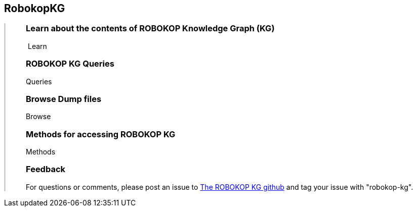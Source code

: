 ++++
<div class="container-fluid">
    <div class="col-xs-2 ng-content" >
        <div class="text-center">
            <h2 class="responsive">RobokopKG</h2>
        </div>
    </div>
    <div class="col-xs-10 ng-content" style="border-left:solid 3px #cfcfcf;">
        <div class="row" style="padding-left:40px">
            <p class="lead">
++++
=== Learn about the contents of *ROBOKOP Knowledge Graph (KG)*

++++
                <div class="icon-holder">
                    <a play-topic="{{host}}/guide/learn"><i class="fa fa-play-circle-o" style="padding-right:4px"></i>Learn</a>
                </div> 
            </p>

            <div class="clearfix" style="margin-bottom:15px"></div>
            
            <p class="lead">
++++
=== ROBOKOP KG Queries

++++
                <div class="icon-holder">
                    <a play-topic="{{host}}/guide/queries">Queries</a>
                </div> 
            </p>

            <div class="clearfix" style="margin-bottom:15px"></div>
            
            <p class="lead">

++++

=== Browse *Dump files*

++++
                <div class="icon-holder">                                      
                    <a play-topic="{{host}}/guide/dumps">
                        Browse
                    </a>
                </div>
            </p>

++++

=== Methods for accessing ROBOKOP KG

++++
                <div class="icon-holder">
                    <a play-topic="{{host}}/guide/methods">Methods</a>
                </div> 
            </p>

            <div class="clearfix" style="margin-bottom:15px"></div>
            
            <p class="lead">

++++

=== Feedback

++++

            <p>
            For questions or comments, please post an issue to <a href="https://github.com/NCATS-Gamma/robokop-interfaces/issues">The ROBOKOP KG github</a> and tag your issue with "robokop-kg".
            </p>

        </div>
    </div>
++++
